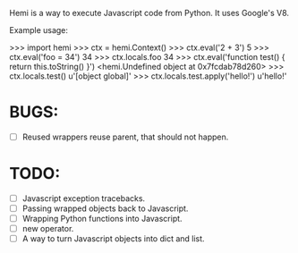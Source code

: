 Hemi is a way to execute Javascript code from Python. It uses Google's V8.

Example usage:

>>> import hemi
>>> ctx = hemi.Context()
>>> ctx.eval('2 + 3')
5
>>> ctx.eval('foo = 34')
34
>>> ctx.locals.foo
34
>>> ctx.eval('function test() { return this.toString() }')
<hemi.Undefined object at 0x7fcdab78d260>
>>> ctx.locals.test()
u'[object global]'
>>> ctx.locals.test.apply('hello!')
u'hello!'

* BUGS:
  - [ ] Reused wrappers reuse parent, that should not happen.

* TODO:
  - [ ] Javascript exception tracebacks.
  - [ ] Passing wrapped objects back to Javascript.
  - [ ] Wrapping Python functions into Javascript.
  - [ ] new operator.
  - [ ] A way to turn Javascript objects into dict and list.
